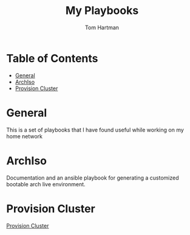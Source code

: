 #+TITLE: My Playbooks
#+AUTHOR: Tom Hartman

* Table of Contents
:PROPERTIES:
:TOC:      :include all :ignore this
:END:
:CONTENTS:
- [[#general][General]]
- [[#archiso][ArchIso]]
- [[#provision-cluster][Provision Cluster]]
:END:

* General
This is a set of playbooks that I have found useful while working on my home network

* ArchIso
Documentation and an ansible playbook for generating a customized bootable arch live environment.

* Provision Cluster

[[file:/provision-cluster][Provision Cluster]]
